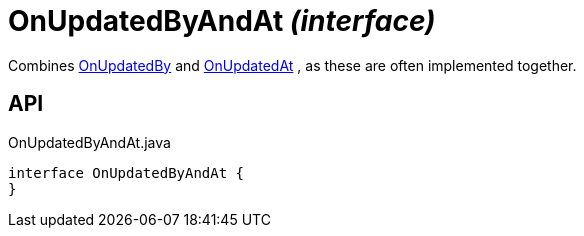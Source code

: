 = OnUpdatedByAndAt _(interface)_
:Notice: Licensed to the Apache Software Foundation (ASF) under one or more contributor license agreements. See the NOTICE file distributed with this work for additional information regarding copyright ownership. The ASF licenses this file to you under the Apache License, Version 2.0 (the "License"); you may not use this file except in compliance with the License. You may obtain a copy of the License at. http://www.apache.org/licenses/LICENSE-2.0 . Unless required by applicable law or agreed to in writing, software distributed under the License is distributed on an "AS IS" BASIS, WITHOUT WARRANTIES OR  CONDITIONS OF ANY KIND, either express or implied. See the License for the specific language governing permissions and limitations under the License.

Combines xref:refguide:applib:index/mixins/updates/OnUpdatedBy.adoc[OnUpdatedBy] and xref:refguide:applib:index/mixins/updates/OnUpdatedAt.adoc[OnUpdatedAt] , as these are often implemented together.

== API

[source,java]
.OnUpdatedByAndAt.java
----
interface OnUpdatedByAndAt {
}
----

